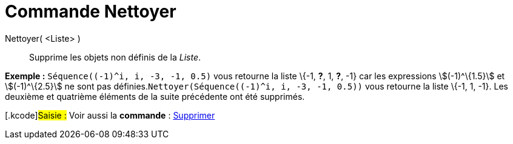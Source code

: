= Commande Nettoyer
:page-en: commands/RemoveUndefined_Command
ifdef::env-github[:imagesdir: /fr/modules/ROOT/assets/images]

Nettoyer( <Liste> )::
  Supprime les objets non définis de la _Liste_.

[EXAMPLE]
====

*Exemple :* `++Séquence((-1)^i, i, -3, -1, 0.5)++` vous retourne la liste \{-1, *?*, 1, *?*, -1} car les expressions
stem:[(-1)^\{1.5}] et stem:[(-1)^\{2.5}] ne sont pas définies.`++Nettoyer(Séquence((-1)^i, i, -3, -1, 0.5))++` vous
retourne la liste \{-1, 1, -1}. Les deuxième et quatrième éléments de la suite précédente ont été supprimés.

====

{empty}[.kcode]#Saisie :# Voir aussi la *commande* : xref:/commands/Supprimer.adoc[Supprimer]
